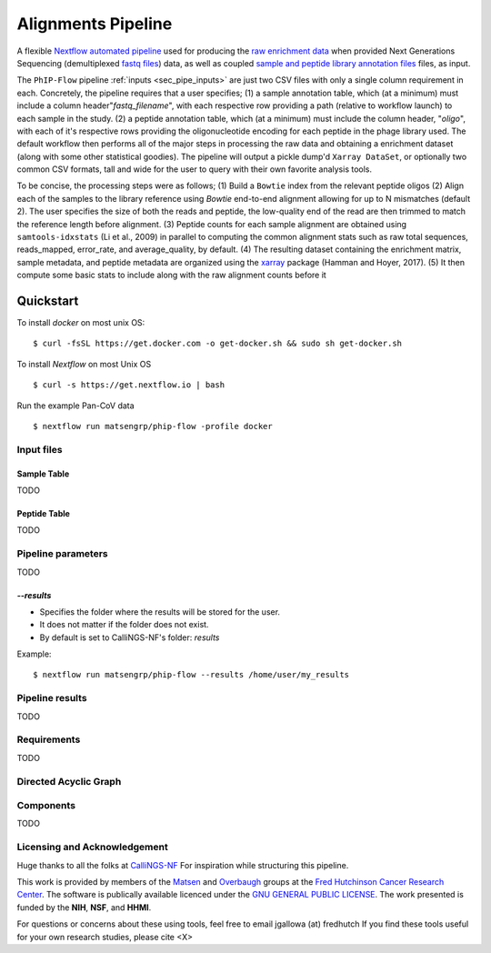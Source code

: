 
.. _sec_pipeline_intro:

===================
Alignments Pipeline
===================

A flexible `Nextflow automated pipeline <https://www.nextflow.io/>`_ 
used for producing the 
`raw enrichment data <TODO>`_ when provided 
Next Generations Sequencing (demultiplexed `fastq files <TODO>`_) data, 
as well as coupled `sample and peptide library annotation files <TODO>`_ 
files, as input.

The ``PhIP-Flow`` pipeline :ref:`inputs <sec_pipe_inputs>` are 
just two CSV files with only a single column
requirement in each. 
Concretely, the pipeline requires that a user specifies; 
(1) a sample annotation table, which (at a minimum) must include a column header"*fastq_filename*",
with each respective row providing a path (relative to workflow launch) to each sample in the study.
(2) a peptide annotation table, which (at a minimum) must include the column header, "*oligo*",
with each of it's respective rows providing the oligonucleotide encoding for each peptide in the
phage library used.
The default workflow then performs all of the major steps in processing the raw data and 
obtaining a enrichment dataset (along with some other statistical goodies).
The pipeline will output a pickle dump'd ``Xarray DataSet``, or optionally
two common CSV formats, tall and wide for the user to query with 
their own favorite analysis tools.

To be concise, the processing steps were as follows;
(1) Build a ``Bowtie`` index from the relevant peptide oligos
(2) Align each of the samples to the library reference using
`Bowtie` end-to-end alignment allowing for up to N mismatches (default 2).
The user specifies the size of both the reads and peptide,
the low-quality end of the read are then trimmed to match
the reference length before alignment.
(3) Peptide counts for each sample alignment are obtained
using ``samtools-idxstats`` (Li et al., 2009) in parallel
to computing the common alignment stats such as
raw total sequences, reads_mapped, error_rate, and average_quality, by default.
(4) The resulting dataset containing the enrichment matrix,
sample metadata, and peptide metadata are organized
using the `xarray <https://xarray.pydata.org/en/stable/#>`_
package (Hamman and Hoyer, 2017).
(5) It then compute some basic stats to
include along with the raw alignment counts
before it


Quickstart 
^^^^^^^^^^

To install `docker` on most unix OS:

::

    $ curl -fsSL https://get.docker.com -o get-docker.sh && sudo sh get-docker.sh

To install `Nextflow` on most Unix OS

::

    $ curl -s https://get.nextflow.io | bash 

Run the example Pan-CoV data

::

    $ nextflow run matsengrp/phip-flow -profile docker

^^^^^^^^^^^
Input files
^^^^^^^^^^^
.. _sec_sam_anno:

Sample Table 
++++++++++++

TODO

.. _sec_pep_anno:

Peptide Table
+++++++++++++

TODO

^^^^^^^^^^^^^^^^^^^
Pipeline parameters
^^^^^^^^^^^^^^^^^^^

TODO

`--results` 
+++++++++++
   
* Specifies the folder where the results will be stored for the user.  
* It does not matter if the folder does not exist.
* By default is set to CalliNGS-NF's folder: `results` 

Example: 
::

    $ nextflow run matsengrp/phip-flow --results /home/user/my_results

  
^^^^^^^^^^^^^^^^
Pipeline results
^^^^^^^^^^^^^^^^

TODO

^^^^^^^^^^^^
Requirements 
^^^^^^^^^^^^

TODO

^^^^^^^^^^^^^^^^^^^^^^
Directed Acyclic Graph
^^^^^^^^^^^^^^^^^^^^^^

.. image:: images/dag.svg
  :width: 600
  :alt: Alternative text
  :align: center
 
^^^^^^^^^^
Components
^^^^^^^^^^

TODO

^^^^^^^^^^^^^^^^^^^^^^^^^^^^^
Licensing and Acknowledgement
^^^^^^^^^^^^^^^^^^^^^^^^^^^^^

Huge thanks to all the folks at 
`CalliNGS-NF <https://github.com/CRG-CNAG/CalliNGS-NF>`_ 
For inspiration while structuring this pipeline.

This work is provided by members of the 
`Matsen <https://matsen.fredhutch.org/>`_ and 
`Overbaugh <https://research.fredhutch.org/overbaugh/en.html>`_ groups at the
`Fred Hutchinson Cancer Research Center <https://www.fredhutch.org/en.html>`_.
The software is publically available licenced under the 
`GNU GENERAL PUBLIC LICENSE <https://opensource.org/licenses/gpl-license.php>`_.
The work presented is funded by the **NIH**, **NSF**, and **HHMI**.

For questions or concerns about these using tools,
feel free to email jgallowa (at) fredhutch
If you find these tools useful for your own research studies, please cite <X>

